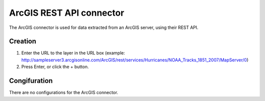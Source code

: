 ArcGIS REST API connector
=========================

The ArcGIS connector is used for data extracted from an ArcGIS server, using their REST API.

Creation
--------

1. Enter the URL to the layer in the URL box (example: http://sampleserver3.arcgisonline.com/ArcGIS/rest/services/Hurricanes/NOAA_Tracks_1851_2007/MapServer/0)
2. Press Enter, or click the + button.

Congifuration
-------------

There are no configurations for the ArcGIS connector.
